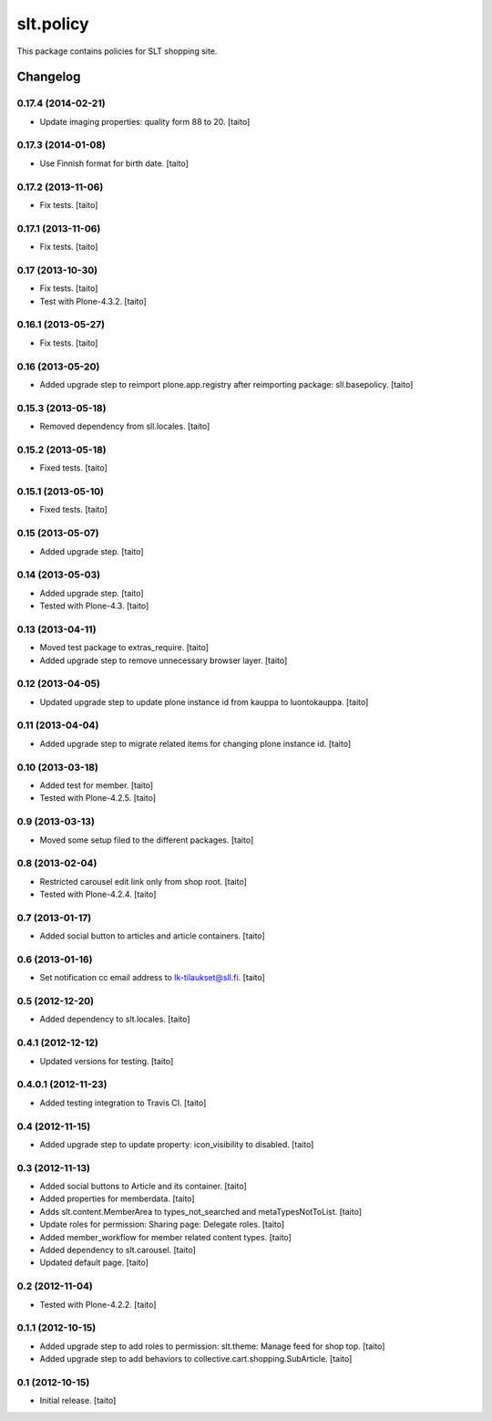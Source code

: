==========
slt.policy
==========

This package contains policies for SLT shopping site.

Changelog
---------

0.17.4 (2014-02-21)
===================

- Update imaging properties: quality form 88 to 20. [taito]

0.17.3 (2014-01-08)
===================

- Use Finnish format for birth date. [taito]

0.17.2 (2013-11-06)
===================

- Fix tests. [taito]

0.17.1 (2013-11-06)
===================

- Fix tests. [taito]

0.17 (2013-10-30)
=================

- Fix tests. [taito]
- Test with Plone-4.3.2. [taito]

0.16.1 (2013-05-27)
===================

- Fix tests. [taito]

0.16 (2013-05-20)
=================

- Added upgrade step to reimport plone.app.registry after reimporting package: sll.basepolicy. [taito]

0.15.3 (2013-05-18)
===================

- Removed dependency from sll.locales. [taito]

0.15.2 (2013-05-18)
===================

- Fixed tests. [taito]

0.15.1 (2013-05-10)
===================

- Fixed tests. [taito]

0.15 (2013-05-07)
=================

- Added upgrade step. [taito]

0.14 (2013-05-03)
=================

- Added upgrade step. [taito]
- Tested with Plone-4.3. [taito]

0.13 (2013-04-11)
=================

- Moved test package to extras_require. [taito]
- Added upgrade step to remove unnecessary browser layer. [taito]

0.12 (2013-04-05)
=================

- Updated upgrade step to update plone instance id from kauppa to luontokauppa. [taito]

0.11 (2013-04-04)
=================

- Added upgrade step to migrate related items for changing plone instance id. [taito]

0.10 (2013-03-18)
=================

- Added test for member. [taito]
- Tested with Plone-4.2.5. [taito]

0.9 (2013-03-13)
================

- Moved some setup filed to the different packages. [taito]

0.8 (2013-02-04)
================

- Restricted carousel edit link only from shop root. [taito]
- Tested with Plone-4.2.4. [taito]

0.7 (2013-01-17)
================

- Added social button to articles and article containers. [taito]

0.6 (2013-01-16)
================

- Set notification cc email address to lk-tilaukset@sll.fi. [taito]

0.5 (2012-12-20)
================

- Added dependency to slt.locales. [taito]

0.4.1 (2012-12-12)
==================

- Updated versions for testing. [taito]

0.4.0.1 (2012-11-23)
====================

- Added testing integration to Travis CI. [taito]

0.4 (2012-11-15)
================

- Added upgrade step to update property: icon_visibility to disabled. [taito]

0.3 (2012-11-13)
================

- Added social buttons to Article and its container. [taito]
- Added properties for memberdata. [taito]
- Adds slt.content.MemberArea to
  types_not_searched and metaTypesNotToList. [taito]
- Update roles for permission: Sharing page: Delegate roles. [taito]
- Added member_workflow for member related content types. [taito]
- Added dependency to slt.carousel. [taito]
- Updated default page. [taito]

0.2 (2012-11-04)
================

- Tested with Plone-4.2.2. [taito]

0.1.1 (2012-10-15)
==================

- Added upgrade step to add roles to permission: slt.theme: Manage feed for shop top.
  [taito]
- Added upgrade step to add behaviors to collective.cart.shopping.SubArticle.
  [taito]

0.1 (2012-10-15)
================

- Initial release. [taito]
